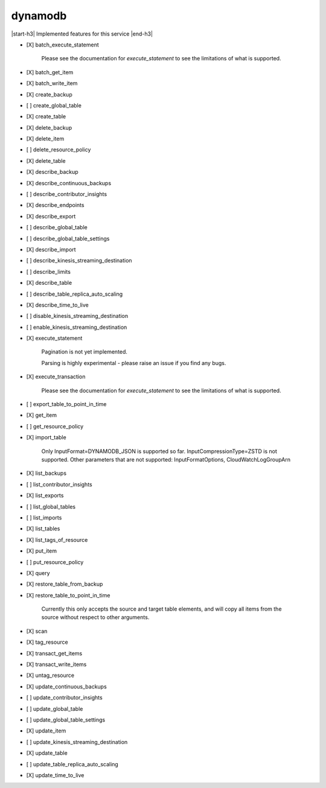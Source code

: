.. _implementedservice_dynamodb:

.. |start-h3| raw:: html

    <h3>

.. |end-h3| raw:: html

    </h3>

========
dynamodb
========

|start-h3| Implemented features for this service |end-h3|

- [X] batch_execute_statement
  
        Please see the documentation for `execute_statement` to see the limitations of what is supported.
        

- [X] batch_get_item
- [X] batch_write_item
- [X] create_backup
- [ ] create_global_table
- [X] create_table
- [X] delete_backup
- [X] delete_item
- [ ] delete_resource_policy
- [X] delete_table
- [X] describe_backup
- [X] describe_continuous_backups
- [ ] describe_contributor_insights
- [X] describe_endpoints
- [X] describe_export
- [ ] describe_global_table
- [ ] describe_global_table_settings
- [X] describe_import
- [ ] describe_kinesis_streaming_destination
- [ ] describe_limits
- [X] describe_table
- [ ] describe_table_replica_auto_scaling
- [X] describe_time_to_live
- [ ] disable_kinesis_streaming_destination
- [ ] enable_kinesis_streaming_destination
- [X] execute_statement
  
        Pagination is not yet implemented.

        Parsing is highly experimental - please raise an issue if you find any bugs.
        

- [X] execute_transaction
  
        Please see the documentation for `execute_statement` to see the limitations of what is supported.
        

- [ ] export_table_to_point_in_time
- [X] get_item
- [ ] get_resource_policy
- [X] import_table
  
        Only InputFormat=DYNAMODB_JSON is supported so far.
        InputCompressionType=ZSTD is not supported.
        Other parameters that are not supported: InputFormatOptions, CloudWatchLogGroupArn
        

- [X] list_backups
- [ ] list_contributor_insights
- [X] list_exports
- [ ] list_global_tables
- [ ] list_imports
- [X] list_tables
- [X] list_tags_of_resource
- [X] put_item
- [ ] put_resource_policy
- [X] query
- [X] restore_table_from_backup
- [X] restore_table_to_point_in_time
  
        Currently this only accepts the source and target table elements, and will
        copy all items from the source without respect to other arguments.
        

- [X] scan
- [X] tag_resource
- [X] transact_get_items
- [X] transact_write_items
- [X] untag_resource
- [X] update_continuous_backups
- [ ] update_contributor_insights
- [ ] update_global_table
- [ ] update_global_table_settings
- [X] update_item
- [ ] update_kinesis_streaming_destination
- [X] update_table
- [ ] update_table_replica_auto_scaling
- [X] update_time_to_live

